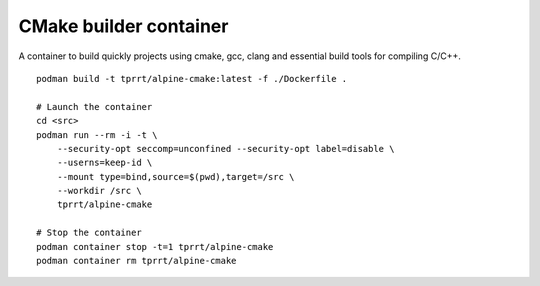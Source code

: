CMake builder container
-----------------------

A container to build quickly projects using cmake, gcc, clang and essential build tools for compiling C/C++.

::

    podman build -t tprrt/alpine-cmake:latest -f ./Dockerfile .

    # Launch the container
    cd <src>
    podman run --rm -i -t \
        --security-opt seccomp=unconfined --security-opt label=disable \
	--userns=keep-id \
	--mount type=bind,source=$(pwd),target=/src \
	--workdir /src \
	tprrt/alpine-cmake

    # Stop the container
    podman container stop -t=1 tprrt/alpine-cmake
    podman container rm tprrt/alpine-cmake
